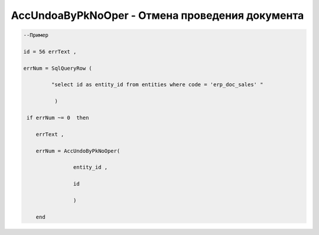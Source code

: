 AccUndoaByPkNoOper - Отмена проведения документа
====================================================================================





.. code-block:: lua
 
  --Пример

  id = 56 errText , 

  errNum = SqlQueryRow (
                     
           "select id as entity_id from entities where code = 'erp_doc_sales' "
            
            ) 
    
   if errNum ~= 0  then
 
      errText , 
 
      errNum = AccUndoByPkNoOper(
 
                  entity_id ,
 
                  id

                  )
   
      end